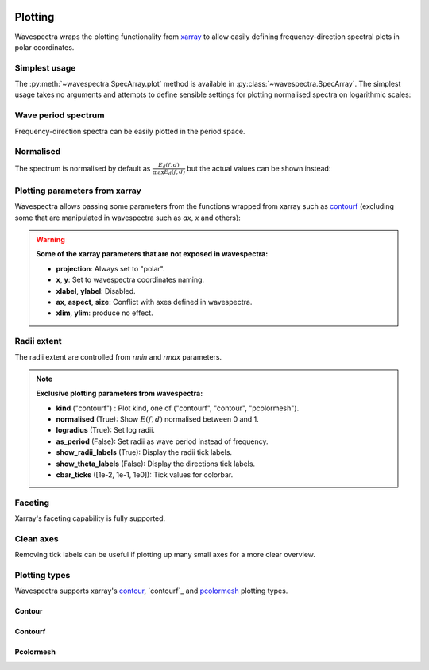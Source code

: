 .. image:: _static/wavespectra_logo.png
    :width: 150 px
    :align: right

========
Plotting
========

Wavespectra wraps the plotting functionality from `xarray`_ to allow easily defining
frequency-direction spectral plots in polar coordinates.

.. ipython:: python
    :okwarning:

    import matplotlib.pyplot as plt
    from wavespectra import read_swan
    dset = read_swan("_static/swanfile.spec", as_site=True)
    ds = dset.isel(site=0, time=0, drop=True)


Simplest usage
--------------

The :py:meth:`~wavespectra.SpecArray.plot` method is available in :py:class:`~wavespectra.SpecArray`. The simplest usage takes no arguments 
and attempts to define sensible settings for plotting normalised spectra on logarithmic scales:

.. ipython:: python
    :okwarning:

    @suppress
    figsize = (6, 4)

    @suppress
    fig = plt.figure(figsize=figsize)

    @savefig single_polar_plot.png
    ds.spec.plot();


Wave period spectrum
--------------------

Frequency-direction spectra can be easily plotted in the period space.

.. ipython:: python
    :okwarning:

    @suppress
    fig = plt.figure(figsize=figsize)

    @savefig single_polar_plot_period.png
    ds.spec.plot(as_period=True);

Normalised
----------

The spectrum is normalised by default as :math:`\frac{E_{d}(f,d)}{\max{E_{d}(f,d)}}` but the actual values can be shown instead:

.. ipython:: python
    :okwarning:

    @suppress
    fig = plt.figure(figsize=figsize)

    @savefig single_polar_plot_period_realvalues.png
    ds.spec.plot(as_period=True, normalised=False, cmap="pink_r");

Plotting parameters from xarray
-------------------------------

Wavespectra allows passing some parameters from the functions wrapped from xarray such as `contourf <http://xarray.pydata.org/en/stable/generated/xarray.plot.contourf.html>`_ 
(excluding some that are manipulated in wavespectra such as `ax`, `x` and others):

.. ipython:: python
    :okwarning:

    import matplotlib

    @savefig single_polar_plot_xarray_parameters.png
    ds.spec.plot(
        kind="contourf",
        as_period=True,
        normalised=False,
        cmap="turbo",
        norm=matplotlib.colors.LogNorm(),
        add_colorbar=False,
        extend="both",
        levels=25,
    );

.. warning::

    **Some of the xarray parameters that are not exposed in wavespectra:**

    * **projection**: Always set to "polar".
    * **x**, **y**: Set to wavespectra coordinates naming.
    * **xlabel**, **ylabel**: Disabled.
    * **ax**, **aspect**, **size**: Conflict with axes defined in wavespectra.
    * **xlim**, **ylim**: produce no effect.

Radii extent
------------

The radii extent are controlled from `rmin` and `rmax` parameters.

.. ipython:: python
    :okwarning:

    @suppress
    fig = plt.figure(figsize=figsize)

    ds.spec.plot(
        rmin=0,
        rmax=0.15,
        logradius=False,
        normalised=False,
        levels=25,
        cmap="gray_r",
        radii_ticks=[0.03, 0.06, 0.09, 0.12, 0.15],
        radii_labels=["0.05", "0.1", "0.15Hz"],
        cbar_ticks=np.arange(0, 0.18, 0.02),
    );

    @savefig single_polar_plot_ax_extent3.png
    plt.draw()


.. note::

    **Exclusive plotting parameters from wavespectra:**

    * **kind** ("contourf") : Plot kind, one of ("contourf", "contour", "pcolormesh").
    * **normalised** (True): Show :math:`E(f,d)` normalised between 0 and 1.
    * **logradius** (True): Set log radii.
    * **as_period** (False): Set radii as wave period instead of frequency.
    * **show_radii_labels** (True): Display the radii tick labels.
    * **show_theta_labels** (False): Display the directions tick labels.
    * **cbar_ticks** ([1e-2, 1e-1, 1e0]): Tick values for colorbar.

Faceting
--------

Xarray's faceting capability is fully supported.

.. ipython:: python
    :okwarning:

    @savefig faceted_polar_plot2.png
    dset.isel(site=0, time=slice(None, 4)).spec.plot(
        col="time",
        col_wrap=2,
        figsize=(15,8),
        cmap="Spectral_r"
    )

Clean axes
----------

Removing tick labels can be useful if plotting up many small axes for a more clear overview.

.. ipython:: python
    :okwarning:

    @savefig faceted_polar_plot3.png
    dset.isel(site=0).sel(freq=slice(0, 0.2)).spec.plot(
        col="time",
        col_wrap=3,
        figsize=(15,8),
        vmax=1,
        show_theta_labels=False,
        show_radii_labels=False
    )

    @suppress
    plt.close("all")


Plotting types
--------------

Wavespectra supports xarray's `contour`_, `contourf`_ and `pcolormesh`_ plotting types. 

Contour
~~~~~~~
.. ipython:: python
    :okwarning:
    :okexcept:

    @suppress
    fig = plt.figure(figsize=figsize)

    @savefig contour_type_plot.png
    ds.spec.plot(kind="contour");

Contourf
~~~~~~~~
.. ipython:: python
    :okwarning:
    :okexcept:

    @suppress
    fig = plt.figure(figsize=figsize)

    @savefig contourf_type_plot.png
    ds.spec.plot(kind="contourf");

Pcolormesh
~~~~~~~~~~
.. ipython:: python
    :okwarning:
    :okexcept:

    @suppress
    fig = plt.figure(figsize=figsize)

    @savefig pcolormesh_type_plot.png
    ds.spec.plot(
        kind="pcolormesh",
        cbar_ticks=np.arange(0, 1.1, 0.1),
        vmin=0,
        vmax=1.0,
        cmap="gray_r",
    );


.. _SpecArray: https://github.com/wavespectra/wavespectra/blob/master/wavespectra/specarray.py
.. _SpecDataset: https://github.com/wavespectra/wavespectra/blob/master/wavespectra/specdataset.py
.. _xarray: https://xarray.pydata.org/en/stable/
.. _selecting: https://xarray.pydata.org/en/latest/indexing.html
.. _xarray_plot: https://xarray.pydata.org/en/stable/plotting.html
.. _faceting: https://xarray.pydata.org/en/stable/plotting.html#faceting
.. _DataArray: http://xarray.pydata.org/en/stable/generated/xarray.DataArray.html
.. _Dataset: http://xarray.pydata.org/en/stable/generated/xarray.Dataset.html
.. _contour: https://xarray.pydata.org/en/stable/generated/xarray.plot.contour.html#xarray.plot.contour
.. _contourf: https://xarray.pydata.org/en/stable/generated/xarray.plot.contourf.html#xarray.plot.contourf
.. _pcolormesh: https://xarray.pydata.org/en/stable/generated/xarray.plot.pcolormesh.html#xarray.plot.pcolormesh
.. _`Hanson et al. (2008)`: https://journals.ametsoc.org/doi/pdf/10.1175/2009JTECHO650.1
.. _cmocean: https://matplotlib.org/cmocean/
